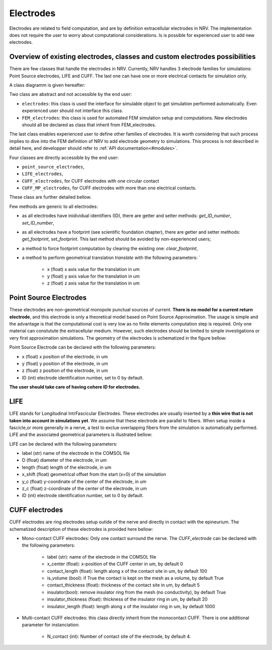 ==========
Electrodes
==========

Electrodes are related to field computation, and are by definition extracellular electrodes in NRV. 
The implementation does not require the user to worry about computational considerations.
Is is possible for experienced user to add new electrodes.

Overview of existing electrodes, classes and custom electrodes possibilities
----------------------------------------------------------------------------

There are few classes that handle the electrodes in NRV. 
Currently, NRV handles 3 electrode families for simulations: Point Source electrodes, LIFE and CUFF.
The last one can have one or more electrical contacts for simulation only.

A class diagramm is given hereafter:

.. image:: ../images/electrodes_classdiagram.png

Two class are abstract and not accessible by the end user:

* ``electrodes``: this class is used the interface for simulable object to get simulation performed automatically. Even experienced user should not interface this class.

* ``FEM_electrodes``: this class is used for automated FEM simulation setup and computations. New electrodes should all be declared as class that inherit from FEM_electrodes.

The last class enables experienced user to define other families of electrodes. 
It is worth considering that such process implies to dive into the FEM definition of NRV to add electrode geometry to simulations. 
This process is not described in detail here, and developper should refer to :ref:`API documentation<#modules>`.

Four classes are directly accessible by the end user:

* ``point_source_electrodes``,

* ``LIFE_electrodes``,

* ``CUFF_electrodes``, for CUFF electrodes with one circular contact

* ``CUFF_MP_electrodes``, for CUFF electrodes with more than one electrical contacts.

These class are further detailed bellow.

Few methods are generic to all electrodes:

* as all electrodes have inidividual identifiers (ID), there are getter and setter methods: `get_ID_number`, `set_ID_number`,

* as all electrodes have a footprint (see scientific foundation chapter), there are getter and setter methods: `get_footprint`, `set_footprint`. This last method should be avoided by non-experienced users;

* a method to force footprint computation by clearing the existing one: `clear_footprint`,

* a method to perform geometrical translation `translate` with the following parameters: `

    * x (float) x axis value for the translation in um

    * y (float) y axis value for the translation in um
    
    * z (float) z axis value for the translation in um

Point Source Electrodes
-----------------------

These electrodes are non-geometrical monopole punctual sources of current. 
**There is no model for a current return electrode**, and this electrode is only a theoretical model based on Point Source Approximation.
The usage is simple and the advantage is that the computational cost is very low as no finite elements computation step is required. 
Only one material can constutute the extracellular medium.
However, such electrodes should be limited to simple investigations or very first approximation simulations. 
The geometry of the electrodes is schematized in the figure bellow:

.. image:: ../images/electrodes_PSA.png

Point Source Electrode can be declared with the following parameters:

* x (float) x position of the electrode, in um

* y (float) y position of the electrode, in um

* z (float) z position of the electrode, in um

* ID (int) electrode identification number, set to 0 by default. 

**The user should take care of having cohere ID for electrodes.**


LIFE
----

LIFE stands for Longitudinal IntrFascicular Electrodes. 
These electrodes are usually inserted by a **thin wire that is not taken into account in simulations yet**.
We assume that these electrode are parallel to fibers. 
When setup inside a fascicle,or more generally in a nerve, a test to exclue overlapping fibers from the simulation is automatically performed.
LIFE and the associated geometrical parameters is illustrated bellow:

.. image:: ../images/electrodes_LIFE.png

LIFE can be declared with the following parameters:

* label (str) name of the electrode in the COMSOL file

* D (float) diameter of the electrode, in um

* length (float) length of the electrode, in um

* x_shift (float) geometrical offset from the start (x=0) of the simulation

* y_c (float) y-coordinate of the center of the electrode, in um

* z_c (float) z-coordinate of the center of the electrode, in um

* ID (int) electrode identification number, set to 0 by default. 

CUFF electrodes
---------------

CUFF electrodes are ring electrodes setup outide of the nerve and directly in contact with the epineurium. 
The schematized description of these electrodes is provided here bellow:

.. image:: ../images/electrodes_CUFF.png

* Mono-contact CUFF electrodes: Only one contact surround the nerve. The `CUFF_electrode` can be declared with the following parameters:

    * label (str): name of the electrode in the COMSOL file

    * x_center (float): x-position of the CUFF center in um, by default 0 

    * contact_length (float): length along x of the contact site in um, by default 100

    * is_volume (bool): if True the contact is kept on the mesh as a volume, by default True

    * contact_thickness (float): thickness of the contact site in um, by default 5

    * insulator(bool): remove insulator ring from the mesh (no conductivity), by default True

    * insulator_thickness (float): thickness of the insulator ring in um, by default 20

    * insulator_length (float): length along x of the insulator ring in um, by default 1000

* Multi-contact CUFF electrodes: this class directly inherit from the monocontact CUFF. There is one additional parameter for instanciation:

    *  N_contact (int): Number of contact site of the electrode, by default 4.
